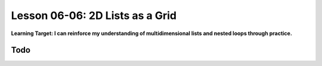 .. qnum::
   :start: 1
   :prefix: u0606-

..  Copyright (C) 2016 Timothy Chen.  Permission is granted to copy, distribute
    and/or modify this document under the terms of the GNU Free Documentation
    License, Version 1.3 or any later version published by the Free Software
    Foundation; with the Invariant Sections being Contributor List, Lesson 00-01: 
    Introduction To The Course, no Front-Cover Texts, and no Back-Cover Texts.  
    A copy of the license is included in the section entitled "GNU Free 
    Documentation License".


Lesson 06-06: 2D Lists as a Grid
================================

**Learning Target: I can reinforce my understanding of multidimensional lists and nested loops through practice.**

Todo
----